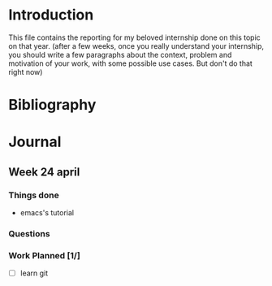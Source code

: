 * Introduction
This file contains the reporting for my beloved internship done on
this topic on that year. (after a few weeks, once you really
understand your internship, you should write a few paragraphs about
the context, problem and motivation of your work, with some
possible use cases. But don't do that right now)
* Bibliography
* Journal
** Week 24 april
*** Things done
- emacs's tutorial
*** Questions
*** Work Planned [1/]
- [ ] learn git

